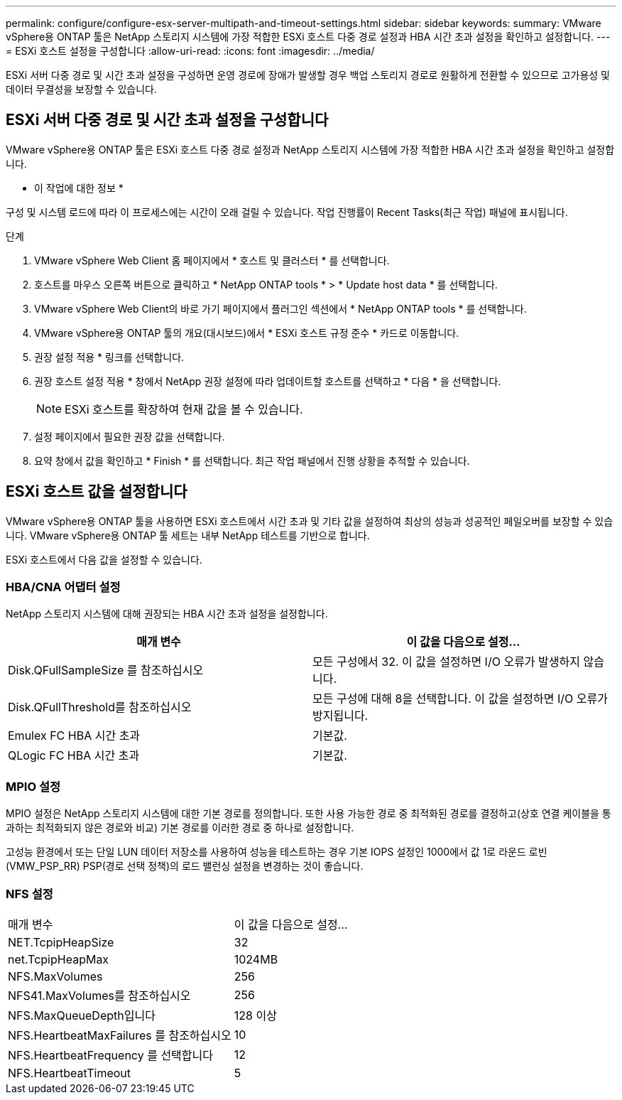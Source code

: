 ---
permalink: configure/configure-esx-server-multipath-and-timeout-settings.html 
sidebar: sidebar 
keywords:  
summary: VMware vSphere용 ONTAP 툴은 NetApp 스토리지 시스템에 가장 적합한 ESXi 호스트 다중 경로 설정과 HBA 시간 초과 설정을 확인하고 설정합니다. 
---
= ESXi 호스트 설정을 구성합니다
:allow-uri-read: 
:icons: font
:imagesdir: ../media/


[role="lead"]
ESXi 서버 다중 경로 및 시간 초과 설정을 구성하면 운영 경로에 장애가 발생할 경우 백업 스토리지 경로로 원활하게 전환할 수 있으므로 고가용성 및 데이터 무결성을 보장할 수 있습니다.



== ESXi 서버 다중 경로 및 시간 초과 설정을 구성합니다

VMware vSphere용 ONTAP 툴은 ESXi 호스트 다중 경로 설정과 NetApp 스토리지 시스템에 가장 적합한 HBA 시간 초과 설정을 확인하고 설정합니다.

* 이 작업에 대한 정보 *

구성 및 시스템 로드에 따라 이 프로세스에는 시간이 오래 걸릴 수 있습니다. 작업 진행률이 Recent Tasks(최근 작업) 패널에 표시됩니다.

.단계
. VMware vSphere Web Client 홈 페이지에서 * 호스트 및 클러스터 * 를 선택합니다.
. 호스트를 마우스 오른쪽 버튼으로 클릭하고 * NetApp ONTAP tools * > * Update host data * 를 선택합니다.
. VMware vSphere Web Client의 바로 가기 페이지에서 플러그인 섹션에서 * NetApp ONTAP tools * 를 선택합니다.
. VMware vSphere용 ONTAP 툴의 개요(대시보드)에서 * ESXi 호스트 규정 준수 * 카드로 이동합니다.
. 권장 설정 적용 * 링크를 선택합니다.
. 권장 호스트 설정 적용 * 창에서 NetApp 권장 설정에 따라 업데이트할 호스트를 선택하고 * 다음 * 을 선택합니다.
+

NOTE: ESXi 호스트를 확장하여 현재 값을 볼 수 있습니다.

. 설정 페이지에서 필요한 권장 값을 선택합니다.
. 요약 창에서 값을 확인하고 * Finish * 를 선택합니다. 최근 작업 패널에서 진행 상황을 추적할 수 있습니다.




== ESXi 호스트 값을 설정합니다

VMware vSphere용 ONTAP 툴을 사용하면 ESXi 호스트에서 시간 초과 및 기타 값을 설정하여 최상의 성능과 성공적인 페일오버를 보장할 수 있습니다. VMware vSphere용 ONTAP 툴 세트는 내부 NetApp 테스트를 기반으로 합니다.

ESXi 호스트에서 다음 값을 설정할 수 있습니다.



=== HBA/CNA 어댑터 설정

NetApp 스토리지 시스템에 대해 권장되는 HBA 시간 초과 설정을 설정합니다.

|===
| 매개 변수 | 이 값을 다음으로 설정... 


| Disk.QFullSampleSize 를 참조하십시오 | 모든 구성에서 32. 이 값을 설정하면 I/O 오류가 발생하지 않습니다. 


| Disk.QFullThreshold를 참조하십시오 | 모든 구성에 대해 8을 선택합니다. 이 값을 설정하면 I/O 오류가 방지됩니다. 


| Emulex FC HBA 시간 초과 | 기본값. 


| QLogic FC HBA 시간 초과 | 기본값. 
|===


=== MPIO 설정

MPIO 설정은 NetApp 스토리지 시스템에 대한 기본 경로를 정의합니다. 또한 사용 가능한 경로 중 최적화된 경로를 결정하고(상호 연결 케이블을 통과하는 최적화되지 않은 경로와 비교) 기본 경로를 이러한 경로 중 하나로 설정합니다.

고성능 환경에서 또는 단일 LUN 데이터 저장소를 사용하여 성능을 테스트하는 경우 기본 IOPS 설정인 1000에서 값 1로 라운드 로빈(VMW_PSP_RR) PSP(경로 선택 정책)의 로드 밸런싱 설정을 변경하는 것이 좋습니다.



=== NFS 설정

|===


| 매개 변수 | 이 값을 다음으로 설정... 


| NET.TcpipHeapSize | 32 


| net.TcpipHeapMax | 1024MB 


| NFS.MaxVolumes | 256 


| NFS41.MaxVolumes를 참조하십시오 | 256 


| NFS.MaxQueueDepth입니다 | 128 이상 


| NFS.HeartbeatMaxFailures 를 참조하십시오 | 10 


| NFS.HeartbeatFrequency 를 선택합니다 | 12 


| NFS.HeartbeatTimeout | 5 
|===